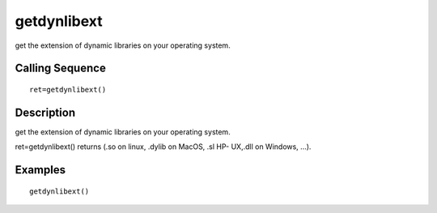 


getdynlibext
============

get the extension of dynamic libraries on your operating system.



Calling Sequence
~~~~~~~~~~~~~~~~


::

    ret=getdynlibext()




Description
~~~~~~~~~~~

get the extension of dynamic libraries on your operating system.

ret=getdynlibext() returns (.so on linux, .dylib on MacOS, .sl HP-
UX,.dll on Windows, ...).



Examples
~~~~~~~~


::

    getdynlibext()




